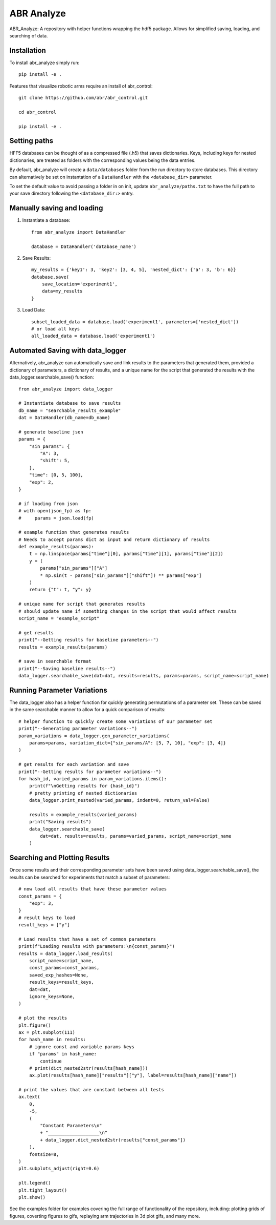 ***********
ABR Analyze
***********

ABR_Analyze: A repository with helper functions wrapping the hdf5 package. Allows for simplified saving, loading, and searching of data.

Installation
============
To install abr_analyze simply run::

    pip install -e .

Features that visualize robotic arms require an install of abr_control::

    git clone https://github.com/abr/abr_control.git

    cd abr_control

    pip install -e .

Setting paths
=============
HFF5 databases can be thought of as a compressed file (.h5) that saves dictionaries. Keys, including keys for nested dictionaries, are treated as folders with the corresponding values being the data entries.

By default, abr_analyze will create a ``data/databases`` folder from the run directory to store databases. This directory can alternatively be set on instantation of a ``DataHandler`` with the ``<database_dir>`` parameter.

To set the default value to avoid passing a folder in on init, update ``abr_analyze/paths.txt`` to have the full path to your save directory following the ``<database_dir:>`` entry.

Manually saving and loading
=====
1. Instantiate a database::

    from abr_analyze import DataHandler

    database = DataHandler('database_name')

2. Save Results::

    my_results = {'key1': 3, 'key2': [3, 4, 5], 'nested_dict': {'a': 3, 'b': 6}}
    database.save(
        save_location='experiment1',
        data=my_results
    }

3. Load Data::

    subset_loaded_data = database.load('experiment1', parameters=['nested_dict'])
    # or load all keys
    all_loaded_data = database.load('experiment1')

Automated Saving with data_logger
=====
Alternatively, abr_analyze can automatically save and link results to the parameters that generated them, provided a dictionary of parameters, a dictionary of results, and a unique name for the script that generated the results with the data_logger.searchable_save() function::

    from abr_analyze import data_logger

    # Instantiate database to save results
    db_name = "searchable_results_example"
    dat = DataHandler(db_name=db_name)

    # generate baseline json
    params = {
        "sin_params": {
            "A": 3,
            "shift": 5,
        },
        "time": [0, 5, 100],
        "exp": 2,
    }

    # if loading from json
    # with open(json_fp) as fp:
    #     params = json.load(fp)

    # example function that generates results
    # Needs to accept params dict as input and return dictionary of results
    def example_results(params):
        t = np.linspace(params["time"][0], params["time"][1], params["time"][2])
        y = (
            params["sin_params"]["A"]
            * np.sin(t - params["sin_params"]["shift"]) ** params["exp"]
        )
        return {"t": t, "y": y}

    # unique name for script that generates results
    # should update name if something changes in the script that would affect results
    script_name = "example_script"

    # get results
    print("--Getting results for baseline parameters--")
    results = example_results(params)

    # save in searchable format
    print("--Saving baseline results--")
    data_logger.searchable_save(dat=dat, results=results, params=params, script_name=script_name)

Running Parameter Variations
=====
The data_logger also has a helper function for quickly generating permutations of a parameter set. These can be saved in the same searchable manner to allow for a quick comparison of results::

    # helper function to quickly create some variations of our parameter set
    print("--Generating parameter variations--")
    param_variations = data_logger.gen_parameter_variations(
        params=params, variation_dict={"sin_params/A": [5, 7, 10], "exp": [3, 4]}
    )

    # get results for each variation and save
    print("--Getting results for parameter variations--")
    for hash_id, varied_params in param_variations.items():
        print(f"\nGetting results for {hash_id}")
        # pretty printing of nested dictionaries
        data_logger.print_nested(varied_params, indent=0, return_val=False)

        results = example_results(varied_params)
        print("Saving results")
        data_logger.searchable_save(
            dat=dat, results=results, params=varied_params, script_name=script_name
        )

Searching and Plotting Results
=====
Once some results and their corresponding parameter sets have been saved using data_logger.searchable_save(), the results can be searched for experiments that match a subset of parameters::

    # now load all results that have these parameter values
    const_params = {
        "exp": 3,
    }
    # result keys to load
    result_keys = ["y"]

    # Load results that have a set of common parameters
    print(f"Loading results with parameters:\n{const_params}")
    results = data_logger.load_results(
        script_name=script_name,
        const_params=const_params,
        saved_exp_hashes=None,
        result_keys=result_keys,
        dat=dat,
        ignore_keys=None,
    )

    # plot the results
    plt.figure()
    ax = plt.subplot(111)
    for hash_name in results:
        # ignore const and variable params keys
        if "params" in hash_name:
            continue
        # print(dict_nested2str(results[hash_name]))
        ax.plot(results[hash_name]["results"]["y"], label=results[hash_name]["name"])

    # print the values that are constant between all tests
    ax.text(
        0,
        -5,
        (
            "Constant Parameters\n"
            + "___________________\n"
            + data_logger.dict_nested2str(results["const_params"])
        ),
        fontsize=8,
    )
    plt.subplots_adjust(right=0.6)

    plt.legend()
    plt.tight_layout()
    plt.show()

.. image:: docs/searchable_save_plot.png

See the examples folder for examples covering the full range of functionality of the repository, including: plotting grids of figures, coverting figures to gifs, replaying arm trajectories in 3d plot gifs, and many more.
